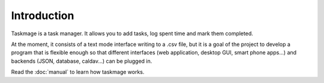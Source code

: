 .. Taskmage introduction

Introduction
============

Taskmage is a task manager. It allows you to add tasks, log spent time and mark
them completed.

At the moment, it consists of a text mode interface writing to a .csv file, but
it is a goal of the project to develop a program that is flexible enough so 
that different interfaces (web application, desktop GUI, smart phone apps...) 
and backends (JSON, database, caldav...) can be plugged in.

Read the :doc:`manual` to learn how taskmage works.
